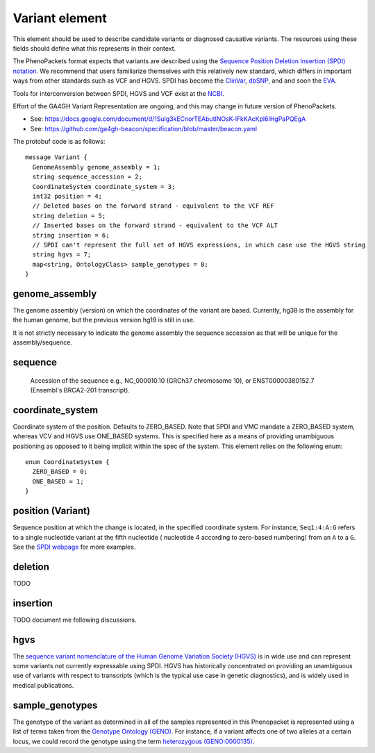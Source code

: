 ===============
Variant element
===============
This element should be used to describe candidate variants or diagnosed causative
variants. The resources using these fields should define what this represents in their context.

The PhenoPackets format expects that variants are described using the
`Sequence Position Deletion Insertion (SPDI) notation <https://www.ncbi.nlm.nih.gov/variation/notation/>`_. We
recommend that users familiarize themselves with this relatively new standard, which
differs in important ways from other standards such as VCF and HGVS. SPDI has become the
`ClinVar <https://www.ncbi.nlm.nih.gov/clinvar/>`_, `dbSNP <https://www.ncbi.nlm.nih.gov/projects/SNP/>`_,
and and soon the `EVA <https://www.ebi.ac.uk/eva/>`_.

Tools for interconversion between SPDI, HGVS and VCF exist at the `NCBI <https://api.ncbi.nlm.nih.gov/variation/v0/>`_.

Effort of the  GA4GH Variant Representation are ongoing, and this may change in future version of
PhenoPackets.

- See: https://docs.google.com/document/d/1Sulg3kECnorTEAbutINOsK-lFkKAcKpl6IHgPaPQEgA
- See: https://github.com/ga4gh-beacon/specification/blob/master/beacon.yaml

The protobuf code is as follows::

  message Variant {
    GenomeAssembly genome_assembly = 1; 
    string sequence_accession = 2; 
    CoordinateSystem coordinate_system = 3;
    int32 position = 4;
    // Deleted bases on the forward strand - equivalent to the VCF REF
    string deletion = 5;
    // Inserted bases on the forward strand - equivalent to the VCF ALT
    string insertion = 6;
    // SPDI can't represent the full set of HGVS expressions, in which case use the HGVS string
    string hgvs = 7;
    map<string, OntologyClass> sample_genotypes = 8;
  }

genome_assembly
===============
The genome assembly (version) on which the coordinates of the variant are based. Currently, hg38 is the assembly for the human genome, but the previous version hg19 is still in use.

It is not strictly necessary to indicate the genome assembly the sequence accession as that will be unique for the assembly/sequence.

sequence
========
 Accession of the sequence e.g., NC_000010.10 (GRCh37 chromosome 10), or ENST00000380152.7 (Ensembl's BRCA2-201 transcript).
 

coordinate_system
=================
Coordinate system of the position. Defaults to ZERO_BASED. Note that SPDI and VMC mandate a ZERO_BASED system,
whereas VCV and HGVS use ONE_BASED systems. This is specified here as a means of providing unambiguous positioning
as opposed to it being implicit within the spec of the system. This element relies on the following enum::

   enum CoordinateSystem {
     ZERO_BASED = 0;
     ONE_BASED = 1;
   }


position (Variant)
==================
Sequence position at which the change is located, in the specified coordinate system.
For instance, ``Seq1:4:A:G`` refers to a single nucleotide variant at the fifth nucleotide (
nucleotide 4 according to zero-based numbering) from an ``A`` to a ``G``. See the
`SPDI webpage <https://www.ncbi.nlm.nih.gov/variation/notation/>`_ for more
examples.

deletion
========
TODO

insertion
=========

TODO document me following discussions.


hgvs
====
The `sequence variant nomenclature of the Human Genome Variation Society (HGVS) <http://varnomen.hgvs.org/>`_ is in wide use
and can represent some variants not currently expressable using SPDI. HGVS has historically concentrated on providing
an unambiguous use of variants with respect to transcripts (which is the typical use case in genetic diagnostics), and is widely used in medical publications. 

sample_genotypes
================
The genotype of the variant as determined in all of the samples represented in this Phenopacket is represented using a list of
terms taken from the `Genotype Ontology (GENO) <https://www.ebi.ac.uk/ols/ontologies/geno>`_. For instance, if a variant
affects one of two alleles at a certain locus, we could record the genotype using the term
`heterozygous (GENO:0000135) <https://www.ebi.ac.uk/ols/ontologies/geno/terms?iri=http%3A%2F%2Fpurl.obolibrary.org%2Fobo%2FGENO_0000135>`_.
